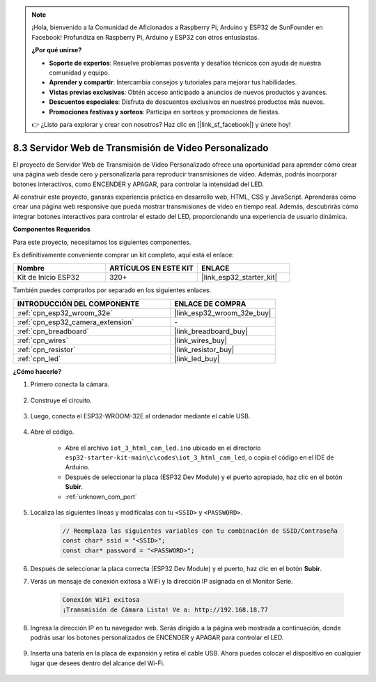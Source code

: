 .. note::

    ¡Hola, bienvenido a la Comunidad de Aficionados a Raspberry Pi, Arduino y ESP32 de SunFounder en Facebook! Profundiza en Raspberry Pi, Arduino y ESP32 con otros entusiastas.

    **¿Por qué unirse?**

    - **Soporte de expertos**: Resuelve problemas posventa y desafíos técnicos con ayuda de nuestra comunidad y equipo.
    - **Aprender y compartir**: Intercambia consejos y tutoriales para mejorar tus habilidades.
    - **Vistas previas exclusivas**: Obtén acceso anticipado a anuncios de nuevos productos y avances.
    - **Descuentos especiales**: Disfruta de descuentos exclusivos en nuestros productos más nuevos.
    - **Promociones festivas y sorteos**: Participa en sorteos y promociones de fiestas.

    👉 ¿Listo para explorar y crear con nosotros? Haz clic en [|link_sf_facebook|] y únete hoy!

.. _iot_html_cam:

8.3 Servidor Web de Transmisión de Video Personalizado
======================================================

El proyecto de Servidor Web de Transmisión de Video Personalizado ofrece una oportunidad para aprender cómo crear una página web desde cero y personalizarla para reproducir transmisiones de video. Además, podrás incorporar botones interactivos, como ENCENDER y APAGAR, para controlar la intensidad del LED.

Al construir este proyecto, ganarás experiencia práctica en desarrollo web, HTML, CSS y JavaScript. Aprenderás cómo crear una página web responsive que pueda mostrar transmisiones de video en tiempo real. Además, descubrirás cómo integrar botones interactivos para controlar el estado del LED, proporcionando una experiencia de usuario dinámica.

**Componentes Requeridos**

Para este proyecto, necesitamos los siguientes componentes.

Es definitivamente conveniente comprar un kit completo, aquí está el enlace:

.. list-table::
    :widths: 20 20 20
    :header-rows: 1

    *   - Nombre	
        - ARTÍCULOS EN ESTE KIT
        - ENLACE
    *   - Kit de Inicio ESP32
        - 320+
        - |link_esp32_starter_kit|

También puedes comprarlos por separado en los siguientes enlaces.

.. list-table::
    :widths: 30 20
    :header-rows: 1

    *   - INTRODUCCIÓN DEL COMPONENTE
        - ENLACE DE COMPRA

    *   - :ref:`cpn_esp32_wroom_32e`
        - |link_esp32_wroom_32e_buy|
    *   - :ref:`cpn_esp32_camera_extension`
        - \-
    *   - :ref:`cpn_breadboard`
        - |link_breadboard_buy|
    *   - :ref:`cpn_wires`
        - |link_wires_buy|
    *   - :ref:`cpn_resistor`
        - |link_resistor_buy|
    *   - :ref:`cpn_led`
        - |link_led_buy|

**¿Cómo hacerlo?**

#. Primero conecta la cámara.

    .. raw:: html

        <video loop autoplay muted style = "max-width:100%">
            <source src="../../_static/video/plugin_camera.mp4" type="video/mp4">
            Tu navegador no soporta la etiqueta de video.
        </video>

#. Construye el circuito.

    .. image:: ../../img/wiring/iot_3_html_led_bb.png

#. Luego, conecta el ESP32-WROOM-32E al ordenador mediante el cable USB.

    .. image:: ../../img/plugin_esp32.png

#. Abre el código.

    * Abre el archivo ``iot_3_html_cam_led.ino`` ubicado en el directorio ``esp32-starter-kit-main\c\codes\iot_3_html_cam_led``, o copia el código en el IDE de Arduino.
    * Después de seleccionar la placa (ESP32 Dev Module) y el puerto apropiado, haz clic en el botón **Subir**.
    * :ref:`unknown_com_port`
 
    .. raw:: html

        <iframe src=https://create.arduino.cc/editor/sunfounder01/a5e33c30-63dc-4987-94c3-89bc6a599e24/preview?embed style="height:510px;width:100%;margin:10px 0" frameborder=0></iframe>

#. Localiza las siguientes líneas y modifícalas con tu ``<SSID>`` y ``<PASSWORD>``.

    .. code-block::  Arduino

        // Reemplaza las siguientes variables con tu combinación de SSID/Contraseña
        const char* ssid = "<SSID>";
        const char* password = "<PASSWORD>";

#. Después de seleccionar la placa correcta (ESP32 Dev Module) y el puerto, haz clic en el botón **Subir**.

#. Verás un mensaje de conexión exitosa a WiFi y la dirección IP asignada en el Monitor Serie.

    .. code-block:: 

        Conexión WiFi exitosa
        ¡Transmisión de Cámara Lista! Ve a: http://192.168.18.77

#. Ingresa la dirección IP en tu navegador web. Serás dirigido a la página web mostrada a continuación, donde podrás usar los botones personalizados de ENCENDER y APAGAR para controlar el LED.

    .. image:: img/sp230510_180503.png 

#. Inserta una batería en la placa de expansión y retira el cable USB. Ahora puedes colocar el dispositivo en cualquier lugar que desees dentro del alcance del Wi-Fi.

    .. image:: ../../img/plugin_battery.png
